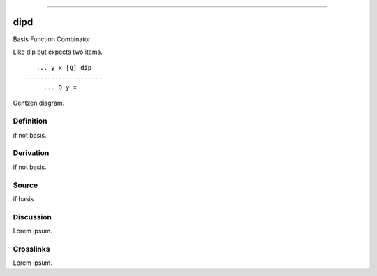 --------------

dipd
^^^^^^

Basis Function Combinator


Like dip but expects two items.
::

       ... y x [Q] dip
    ---------------------
         ... Q y x



Gentzen diagram.


Definition
~~~~~~~~~~

if not basis.


Derivation
~~~~~~~~~~

if not basis.


Source
~~~~~~~~~~

if basis


Discussion
~~~~~~~~~~

Lorem ipsum.


Crosslinks
~~~~~~~~~~

Lorem ipsum.


